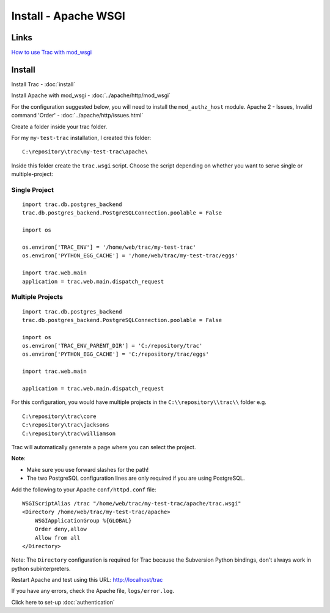 Install - Apache WSGI
*********************

Links
=====

`How to use Trac with mod_wsgi`_

Install
=======

Install Trac - :doc:`install`

Install Apache with mod_wsgi - :doc:`../apache/http/mod_wsgi`

For the configuration suggested below, you will need to install the
``mod_authz_host`` module.  Apache 2 - Issues, Invalid command 'Order' -
:doc:`../apache/http/issues.html`

Create a folder inside your trac folder.

For my ``my-test-trac`` installation, I created this folder:

::

  C:\repository\trac\my-test-trac\apache\

Inside this folder create the ``trac.wsgi`` script.  Choose the script
depending on whether you want to serve single or multiple-project:

Single Project
--------------

::

  import trac.db.postgres_backend
  trac.db.postgres_backend.PostgreSQLConnection.poolable = False

  import os

  os.environ['TRAC_ENV'] = '/home/web/trac/my-test-trac'
  os.environ['PYTHON_EGG_CACHE'] = '/home/web/trac/my-test-trac/eggs'

  import trac.web.main
  application = trac.web.main.dispatch_request

Multiple Projects
-----------------

::

  import trac.db.postgres_backend
  trac.db.postgres_backend.PostgreSQLConnection.poolable = False

  import os
  os.environ['TRAC_ENV_PARENT_DIR'] = 'C:/repository/trac'
  os.environ['PYTHON_EGG_CACHE'] = 'C:/repository/trac/eggs'

  import trac.web.main

  application = trac.web.main.dispatch_request

For this configuration, you would have multiple projects in the
``C:\\repository\\trac\\`` folder e.g.

::

  C:\repository\trac\core
  C:\repository\trac\jacksons
  C:\repository\trac\williamson

Trac will automatically generate a page where you can select the project.

**Note**:

- Make sure you use forward slashes for the path!
- The two PostgreSQL configuration lines are only required if you are using
  PostgreSQL.

Add the following to your Apache ``conf/httpd.conf`` file:

::

  WSGIScriptAlias /trac "/home/web/trac/my-test-trac/apache/trac.wsgi"
  <Directory /home/web/trac/my-test-trac/apache>
      WSGIApplicationGroup %{GLOBAL}
      Order deny,allow
      Allow from all
  </Directory>

Note: The ``Directory`` configuration is required for Trac because the
Subversion Python bindings, don't always work in python subinterpreters.

Restart Apache and test using this URL: http://localhost/trac

If you have any errors, check the Apache file, ``logs/error.log``.

Click here to set-up :doc:`authentication`


.. _`How to use Trac with mod_wsgi`: http://code.google.com/p/modwsgi/wiki/IntegrationWithTrac
